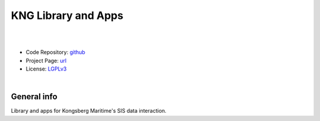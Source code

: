KNG Library and Apps
====================

.. image:: https://github.com/hydroffice/hyo2_kng/raw/master/resources/png/kng.png
    :alt: KNG logo

|

.. image:: https://github.com/hydroffice/hyo2_kng/actions/workflows/kng_on_windows.yml/badge.svg
    :target: https://github.com/hydroffice/hyo2_kng/actions/workflows/kng_on_windows.yml
    :alt: Windows

.. image:: https://github.com/hydroffice/hyo2_kng/actions/workflows/kng_on_linux.yml/badge.svg
    :target: https://github.com/hydroffice/hyo2_kng/actions/workflows/kng_on_linux.yml
    :alt: Linux

.. image:: https://api.codacy.com/project/badge/Grade/6b4e2d673cf54f1fa46c60ee5e17b1fb
    :target: https://www.codacy.com/app/hydroffice/hyo2_kng/dashboard?utm_source=gh&utm_medium=referral&utm_content=&utm_campaign=Badge_grade
    :alt: Codacy

.. image:: https://coveralls.io/repos/github/hydroffice/hyo2_kng/badge.svg?branch=master
    :target: https://coveralls.io/github/hydroffice/hyo2_kng?branch=master
    :alt: Coveralls

|

* Code Repository: `github <https://github.com/hydroffice/hyo2_kng>`_
* Project Page: `url <https://www.hydroffice.org/kng/main>`_
* License: `LGPLv3 <https://github.com/hydroffice/hyo2_kng/raw/master/LICENSE>`_

|

General info
------------

Library and apps for Kongsberg Maritime's SIS data interaction.
